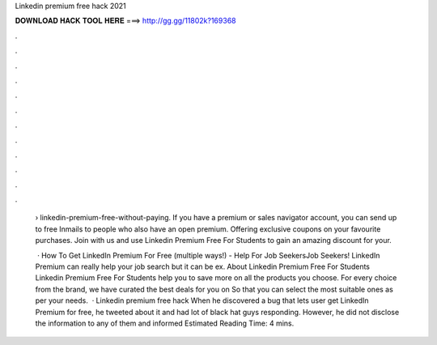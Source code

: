 Linkedin premium free hack 2021



𝐃𝐎𝐖𝐍𝐋𝐎𝐀𝐃 𝐇𝐀𝐂𝐊 𝐓𝐎𝐎𝐋 𝐇𝐄𝐑𝐄 ===> http://gg.gg/11802k?169368



.



.



.



.



.



.



.



.



.



.



.



.

 › linkedin-premium-free-without-paying. If you have a premium or sales navigator account, you can send up to free Inmails to people who also have an open premium. Offering exclusive coupons on your favourite purchases. Join with us and use Linkedin Premium Free For Students to gain an amazing discount for your.
 
  · How To Get LinkedIn Premium For Free (multiple ways!) - Help For Job SeekersJob Seekers! LinkedIn Premium can really help your job search but it can be ex. About Linkedin Premium Free For Students Linkedin Premium Free For Students help you to save more on all the products you choose. For every choice from the brand, we have curated the best deals for you on  So that you can select the most suitable ones as per your needs.  · Linkedin premium free hack When he discovered a bug that lets user get LinkedIn Premium for free, he tweeted about it and had lot of black hat guys responding. However, he did not disclose the information to any of them and informed Estimated Reading Time: 4 mins.
